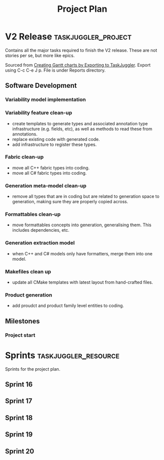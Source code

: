 #+title: Project Plan
#+options: date:nil toc:nil author:nil num:nil
#+property: Effort_ALL 1d 2d 5d 10d 20d 30d 35d 50d
#+property: allocate_ALL dev
#+columns: %50ITEM(Task) %Effort %allocate %BLOCKER %ORDERED

* V2 Release                                            :taskjuggler_project:

Contains all the major tasks required to finish the V2 release. These
are not stories per se, but more like epics.

Sourced from [[https://orgmode.org/worg/org-tutorials/org-taskjuggler.html][Creating Gantt charts by Exporting to TaskJuggler]]. Export
using C-c C-e J p. File is under Reports directory.

** Software Development

*** Variability model implementation
   :PROPERTIES:
   :EFFORT:   3d
   :BLOCKER:  previous-sibling
   :allocate: s16
   :END:

*** Variability feature clean-up
   :PROPERTIES:
   :EFFORT:   2d
   :BLOCKER:  previous-sibling
   :allocate: s17
   :END:

- create templates to generate types and associated annotation type
  infrastructure (e.g. fields, etc), as well as methods to read these
  from annotations.
- replace existing code with generated code.
- add infrastructure to register these types.

*** Fabric clean-up
   :PROPERTIES:
   :EFFORT:   3d
   :BLOCKER:  previous-sibling
   :allocate: s17
   :END:

- move all C++ fabric types into coding.
- move all C# fabric types into coding.

*** Generation meta-model clean-up
   :PROPERTIES:
   :EFFORT:   3d
   :BLOCKER:  previous-sibling
   :allocate: s18
   :END:

- remove all types that are in coding but are related to generation
  space to generation, making sure they are properly copied across.

*** Formattables clean-up
   :PROPERTIES:
   :EFFORT:   3d
   :BLOCKER:  previous-sibling
   :allocate: s18
   :END:

- move formattables concepts into generation, generalising them. This
  includes dependencies, etc.

*** Generation extraction model
   :PROPERTIES:
   :EFFORT:   2d
   :BLOCKER:  previous-sibling
   :allocate: s19
   :END:

- when C++ and C# models only have formatters, merge them into one
  model.

*** Makefiles clean up
   :PROPERTIES:
   :EFFORT:   2d
   :BLOCKER:  previous-sibling
   :allocate: s19
   :END:

- update all CMake templates with latest layout from hand-crafted
  files.

*** Product generation
   :PROPERTIES:
   :EFFORT:   3d
   :BLOCKER:  previous-sibling
   :allocate: s20
   :END:

- add proudct and product family level entities to coding.

** Milestones
*** Project start
    :PROPERTIES:
    :task_id: start
    :start: 2019-04-22
    :END:

* Sprints                                              :taskjuggler_resource:

Sprints for the project plan.

** Sprint 16
   :PROPERTIES:
   :resource_id: s16
   :END:

** Sprint 17
   :PROPERTIES:
   :resource_id: s17
   :END:

** Sprint 18
   :PROPERTIES:
   :resource_id: s18
   :END:

** Sprint 19
   :PROPERTIES:
   :resource_id: s19
   :END:
** Sprint 20
   :PROPERTIES:
   :resource_id: s20
   :END:
